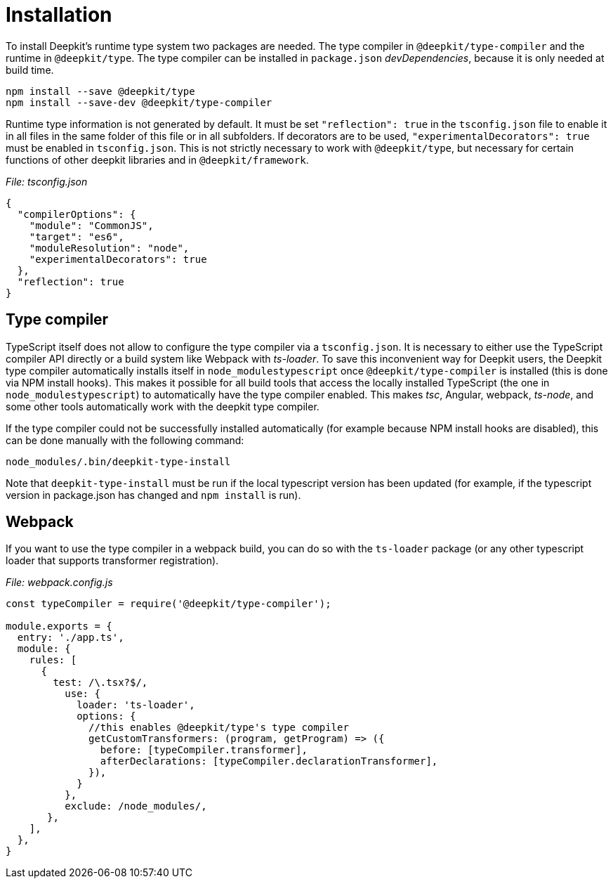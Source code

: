 [#runtime-types-installation]
= Installation

To install Deepkit's runtime type system two packages are needed. The type compiler in `@deepkit/type-compiler` and the runtime in `@deepkit/type`. The type compiler can be installed in `package.json` _devDependencies_, because it is only needed at build time.

```
npm install --save @deepkit/type
npm install --save-dev @deepkit/type-compiler
```

Runtime type information is not generated by default. It must be set `"reflection": true` in the `tsconfig.json` file to enable it in all files in the same folder of this file or in all subfolders. If decorators are to be used, `"experimentalDecorators": true` must be enabled in `tsconfig.json`. This is not strictly necessary to work with `@deepkit/type`, but necessary for certain functions of other deepkit libraries and in `@deepkit/framework`.

_File: tsconfig.json_

```json
{
  "compilerOptions": {
    "module": "CommonJS",
    "target": "es6",
    "moduleResolution": "node",
    "experimentalDecorators": true
  },
  "reflection": true
}
```

== Type compiler

TypeScript itself does not allow to configure the type compiler via a `tsconfig.json`. It is necessary to either use the TypeScript compiler API directly or a build system like Webpack with _ts-loader_. To save this inconvenient way for Deepkit users, the Deepkit type compiler automatically installs itself in `node_modulestypescript` once `@deepkit/type-compiler` is installed (this is done via NPM install hooks).
This makes it possible for all build tools that access the locally installed TypeScript (the one in `node_modulestypescript`) to automatically have the type compiler enabled. This makes _tsc_, Angular, webpack, _ts-node_, and some other tools automatically work with the deepkit type compiler.

If the type compiler could not be successfully installed automatically (for example because NPM install hooks are disabled), this can be done manually with the following command:

```sh
node_modules/.bin/deepkit-type-install
```

Note that `deepkit-type-install` must be run if the local typescript version has been updated (for example, if the typescript version in package.json has changed and `npm install` is run).

== Webpack

If you want to use the type compiler in a webpack build, you can do so with the `ts-loader` package (or any other typescript loader that supports transformer registration).

_File: webpack.config.js_

```javascript
const typeCompiler = require('@deepkit/type-compiler');

module.exports = {
  entry: './app.ts',
  module: {
    rules: [
      {
        test: /\.tsx?$/,
          use: {
            loader: 'ts-loader',
            options: {
              //this enables @deepkit/type's type compiler
              getCustomTransformers: (program, getProgram) => ({
                before: [typeCompiler.transformer],
                afterDeclarations: [typeCompiler.declarationTransformer],
              }),
            }
          },
          exclude: /node_modules/,
       },
    ],
  },
}
```
